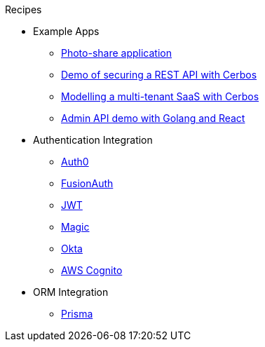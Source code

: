 .Recipes
* Example Apps
** xref:photo-share/index.adoc[Photo-share application]
** link:https://github.com/cerbos/demo-rest[Demo of securing a REST API with Cerbos]
** link:https://github.com/cerbos/demo-multitenant-saas[Modelling a multi-tenant SaaS with Cerbos]
** link:https://github.com/cerbos/demo-admin-api[Admin API demo with Golang and React]
* Authentication Integration
** xref:authentication/auth0/index.adoc[Auth0]
** xref:authentication/fusionauth/index.adoc[FusionAuth]
** xref:authentication/jwt/index.adoc[JWT]
** xref:authentication/magic/index.adoc[Magic]
** xref:authentication/okta/index.adoc[Okta]
** xref:authentication/aws-cognito/index.adoc[AWS Cognito]
* ORM Integration
** xref:orm/prisma/index.adoc[Prisma]
